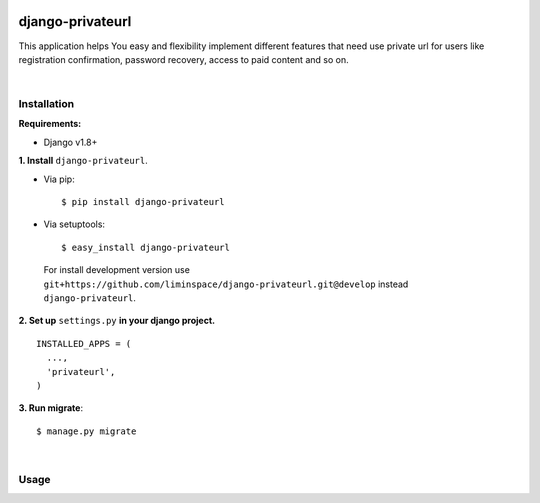 .. figure:: https://travis-ci.org/liminspace/django-privateurl.svg?branch=develop
  :target: https://travis-ci.org/liminspace/django-privateurl

django-privateurl
==============

This application helps You easy and flexibility implement different features that need use private url
for users like registration confirmation, password recovery, access to paid content and so on.

|

Installation
------------

**Requirements:**

* Django v1.8+

**\1\. Install** ``django-privateurl``.

* Via pip::

  $ pip install django-privateurl

* Via setuptools::

  $ easy_install django-privateurl
  
 For install development version use ``git+https://github.com/liminspace/django-privateurl.git@develop``
 instead ``django-privateurl``.

**\2\. Set up** ``settings.py`` **in your django project.** ::

  INSTALLED_APPS = (
    ...,
    'privateurl',
  )

**\3\. Run migrate**::

  $ manage.py migrate

|

Usage
-----
